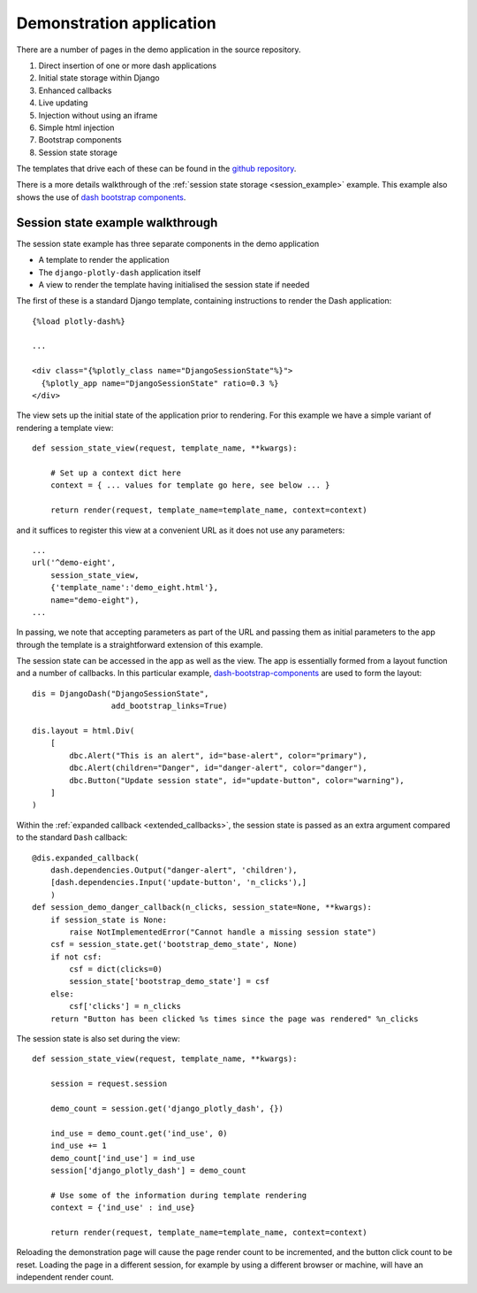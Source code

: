 .. _demo_notes:

Demonstration application
=========================

There are a number of pages in the demo application in the
source repository.

#. Direct insertion of one or more dash applications
#. Initial state storage within Django
#. Enhanced callbacks
#. Live updating
#. Injection without using an iframe
#. Simple html injection
#. Bootstrap components
#. Session state storage

The templates that drive each of these can be found in
the `github repository <https://github.com/GibbsConsulting/django-plotly-dash/tree/master/demo/demo/templates>`_.

There is a more details walkthrough of the :ref:`session state storage <session_example>` example. This example also
shows the use of `dash bootstrap components <https://pypi.org/project/dash-bootstrap-components/>`_.

.. _session_example:
Session state example walkthrough
---------------------------------

The session state example has three separate components in the demo application

* A template to render the application
* The ``django-plotly-dash`` application itself
* A view to render the template having initialised the session state if needed

The first of these is a standard Django template, containing instructions to
render the Dash application::

    {%load plotly-dash%}

    ...

    <div class="{%plotly_class name="DjangoSessionState"%}">
      {%plotly_app name="DjangoSessionState" ratio=0.3 %}
    </div>

The view sets up the initial state of the application prior to rendering. For this example
we have a simple variant of rendering a template view::

  def session_state_view(request, template_name, **kwargs):

      # Set up a context dict here
      context = { ... values for template go here, see below ... }

      return render(request, template_name=template_name, context=context)

and it suffices to register this view at a convenient URL as it does not
use any parameters::

    ...
    url('^demo-eight',
        session_state_view,
        {'template_name':'demo_eight.html'},
        name="demo-eight"),
    ...

In passing, we note that accepting parameters as part of the URL and passing them as initial
parameters to the app through the template is a straightforward extension of this example.

The session state can be accessed in the app as well as the view. The app is essentially formed
from a layout function and a number of callbacks. In this particular example,
`dash-bootstrap-components <https://dash-bootstrap-components.opensource.asidatascience.com/>`_
are used to form the layout::

    dis = DjangoDash("DjangoSessionState",
                     add_bootstrap_links=True)

    dis.layout = html.Div(
        [
            dbc.Alert("This is an alert", id="base-alert", color="primary"),
            dbc.Alert(children="Danger", id="danger-alert", color="danger"),
            dbc.Button("Update session state", id="update-button", color="warning"),
        ]
    )

Within the :ref:`expanded callback <extended_callbacks>`, the session state is passed as an extra
argument compared to the standard ``Dash`` callback::

    @dis.expanded_callback(
        dash.dependencies.Output("danger-alert", 'children'),
        [dash.dependencies.Input('update-button', 'n_clicks'),]
        )
    def session_demo_danger_callback(n_clicks, session_state=None, **kwargs):
        if session_state is None:
            raise NotImplementedError("Cannot handle a missing session state")
        csf = session_state.get('bootstrap_demo_state', None)
        if not csf:
            csf = dict(clicks=0)
            session_state['bootstrap_demo_state'] = csf
        else:
            csf['clicks'] = n_clicks
        return "Button has been clicked %s times since the page was rendered" %n_clicks

The session state is also set during the view::

   def session_state_view(request, template_name, **kwargs):

       session = request.session

       demo_count = session.get('django_plotly_dash', {})

       ind_use = demo_count.get('ind_use', 0)
       ind_use += 1
       demo_count['ind_use'] = ind_use
       session['django_plotly_dash'] = demo_count

       # Use some of the information during template rendering
       context = {'ind_use' : ind_use}

       return render(request, template_name=template_name, context=context)

Reloading the demonstration page will cause the page render count to be incremented, and the
button click count to be reset. Loading the page in a different session, for example by using
a different browser or machine, will have an independent render count.


